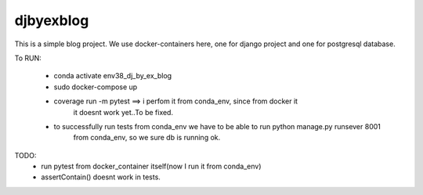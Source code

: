 djbyexblog
=============================

This is a simple blog project. We use docker-containers here, one for django project and one
for postgresql database.


To RUN:

 - conda activate env38_dj_by_ex_blog

 - sudo docker-compose up




 - coverage run -m pytest ==> i perfom it from conda_env, since from docker it
                              it doesnt work yet..To be fixed.

 - to successfully run tests from conda_env we have to be able to run python manage.py runsever 8001
                              from conda_env, so we sure db is running ok.





TODO:
 - run pytest from docker_container itself(now I run it from conda_env)
 - assertContain() doesnt work in tests.
